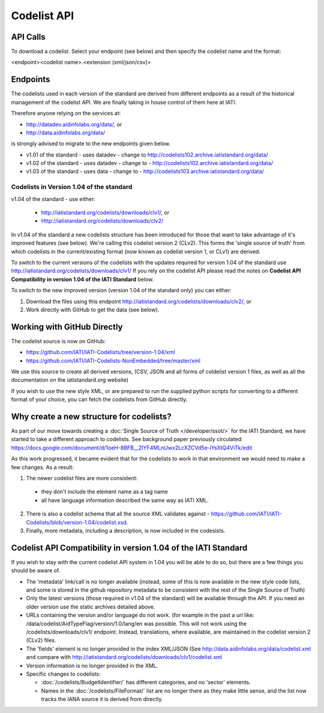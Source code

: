 Codelist API
============

API Calls
^^^^^^^^^

To download a codelist. Select your endpoint (see below) and then specify the codelist name and the format:

<endpoint><codelist name>.<extension (xml/json/csv)>

Endpoints
^^^^^^^^^

The codelists used in each version of the standard are derived from different endpoints as a result of the historical management of the codelist API. We are finally taking in house control of them here at IATI.

Therefore anyone relying on the services at:

* http://datadev.aidinfolabs.org/data/, or
* http://data.aidinfolabs.org/data/

is strongly advised to migrate to the new endpoints given below. 

* v1.01 of the standard - uses datadev - change to http://codelists102.archive.iatistandard.org/data/
* v1.02 of the standard - uses datadev - change to - http://codelists102.archive.iatistandard.org/data/
* v1.03 of the standard - uses data - change to - http://codelists103.archive.iatistandard.org/data/

.. _codelist_api_1.04:

Codelists in Version 1.04 of the standard
-----------------------------------------

v1.04 of the standard - use either:

  * http://iatistandard.org/codelists/downloads/clv1/, or
  * Http://iatistandard.org/codelists/downloads/clv2/

In  v1.04 of the standard a new codelists structure has been introduced for those that want to take advantage of it's improved features (see below). We're calling this codelist version 2 (CLv2). This forms the 'single source of truth' from which codelists in the current/existing format (now known as codelist version 1, or CLv1) are derived.

To switch to the current versions of the codelists with the updates required for version 1.04 of the standard use http://iatistandard.org/codelists/downloads/clv1/ 
If you rely on the codelist API please read the notes on **Codelist API Compatibility in version 1.04 of the IATI Standard** below.

To switch to the new improved version (version 1.04 of the standard only) you can either:

1. Download the files using this endpoint http://iatistandard.org/codelists/downloads/clv2/, or
2. Work directly with GitHub to get the data (see below).

Working with GitHub Directly
^^^^^^^^^^^^^^^^^^^^^^^^^^^^
The codelist source is now on GitHub:

- https://github.com/IATI/IATI-Codelists/tree/version-1.04/xml
- https://github.com/IATI/IATI-Codelists-NonEmbedded/tree/master/xml

We use this source to create all derived versions, (CSV, JSON and all forms of coldelist version 1 files, as well as all the documentation on the iatistandard.org website)

If you wish to use the new style XML, or are prepared to run the supplied python scripts for converting to a different format of your choice, you can fetch the codelists from GitHub directly.

Why create a new structure for codelists?
^^^^^^^^^^^^^^^^^^^^^^^^^^^^^^^^^^^^^^^^^
As part of our move towards creating a :doc:`Single Source of Truth </developer/ssot/>` for the IATI Standard, we have started to take a different approach to codelists. See background paper previously circulated: https://docs.google.com/document/d/1oeH-8BFB__2IYF4MLnUwx2LcXZCVd5e-iYsXtQ4ViTk/edit

As this work progressed, it became evident that for the codelists to work in that environment we would need to make a few changes. As a result:

1. The newer codelist files are more consistent: 
 
 * they don't include the element name as a tag name
 * all have language information described the same way as IATI XML. 

2. There is also a codelist schema that all the source XML validates against - https://github.com/IATI/IATI-Codelists/blob/version-1.04/codelist.xsd.

3. Finally, more metadata, including a description, is now included in the codesists.

Codelist API Compatibility in version 1.04 of the IATI Standard
^^^^^^^^^^^^^^^^^^^^^^^^^^^^^^^^^^^^^^^^^^^^^^^^^^^^^^^^^^^^^^^
If you wish to stay with the current codelist API system in 1.04 you will be able to do so, but there are a few things you should be aware of.

* The 'metadata' link/call is no longer available (instead, some of this is now available in the new style code lists, and some is stored in the github repository metadata to be consistent with the rest of the Single Source of Truth)
* Only the latest versions (those required in v1.04 of the standard) will be available through the API. If you need an older version use the static archives detailed above.
* URLs containing the version and/or language do not work. (for example in the past a url like: /data/codelist/AidTypeFlag/version/1.0/lang/en was possible. This will not work using the /codelists/downloads/clv1/ endpoint. Instead, translations, where available, are maintained in the codelist version 2 (CLv2) files.
* The 'fields' element is no longer provided in the index XML/JSON (See http://data.aidinfolabs.org/data/codelist.xml and compare with http://iatistandard.org/codelists/downloads/clv1/codelist.xml
* Version information is no longer provided in the XML.
* Specific changes to codelists:

  * :doc:`/codelists/BudgetIdentifier/` has different categories, and no 'sector' elements.
  * Names in the :doc:`/codelists/FileFormat/` list are no longer there as they make little sense, and the list now tracks the IANA source it is derived from directly.


